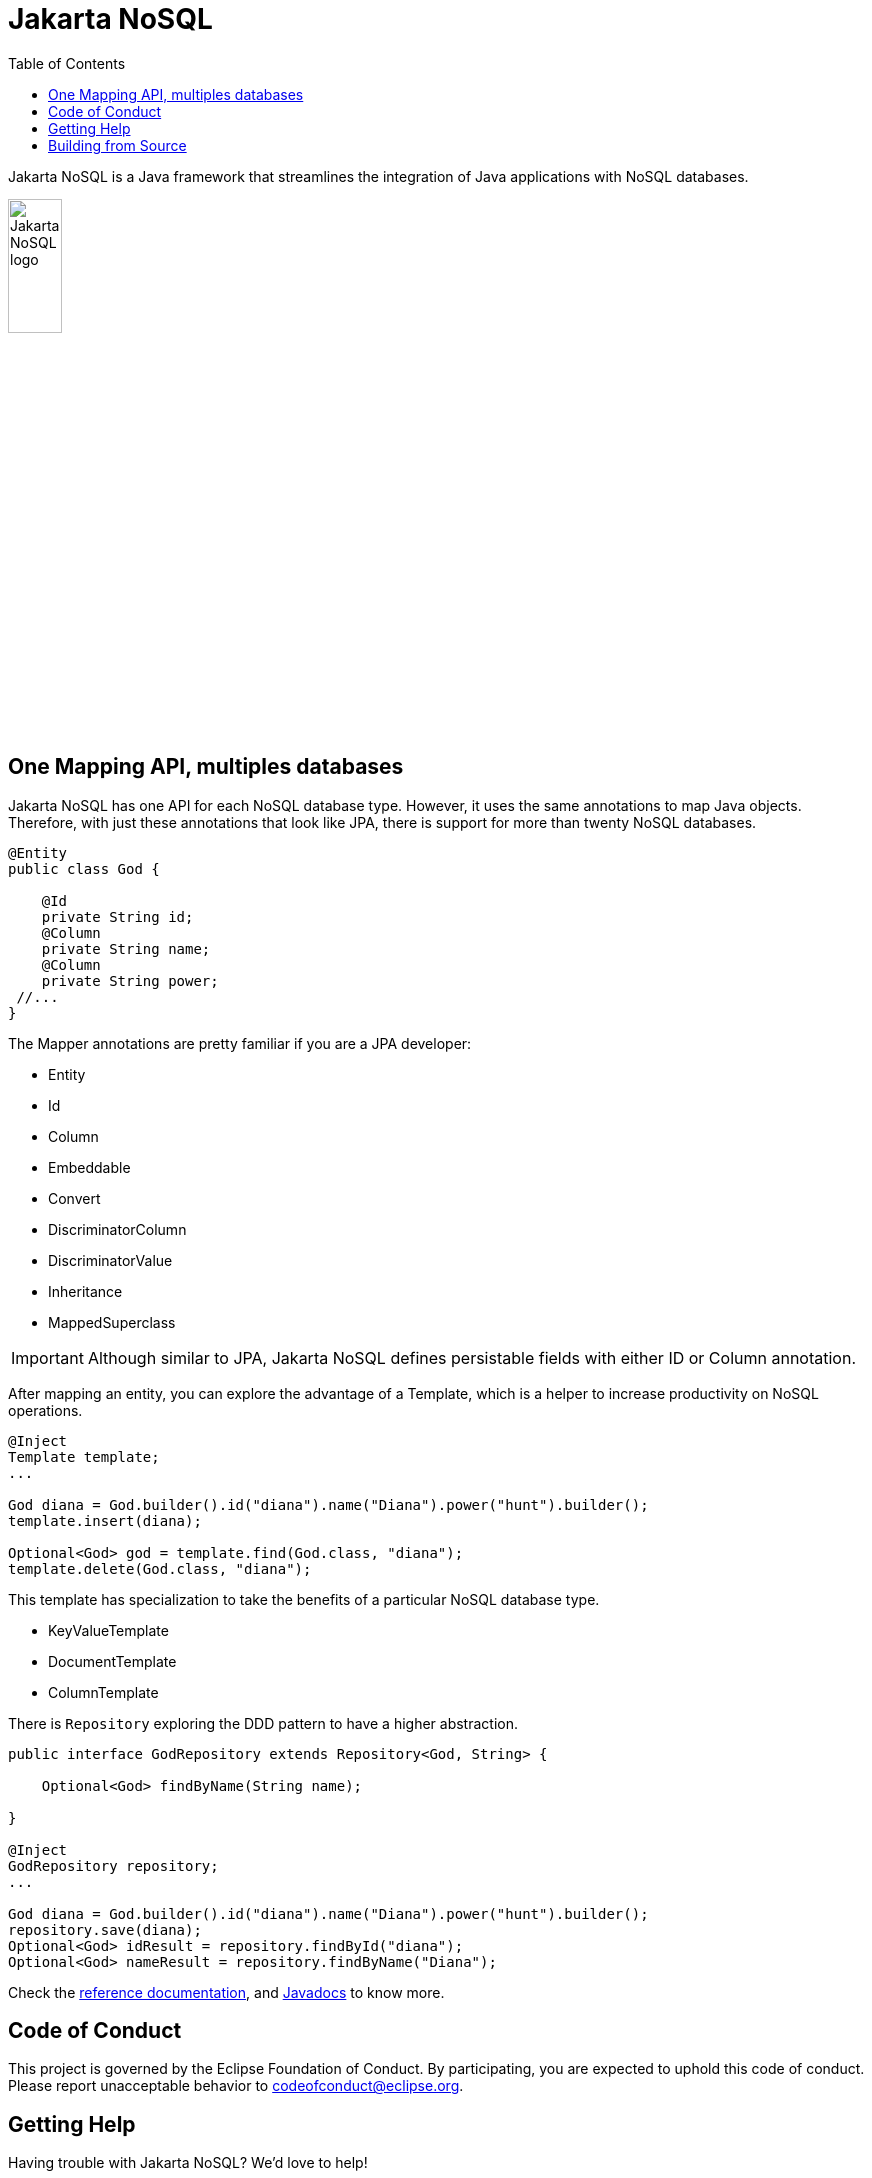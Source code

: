 = Jakarta NoSQL
:toc: auto

Jakarta NoSQL is a Java framework that streamlines the integration of Java applications with NoSQL databases.



ifndef::imagesdir[:imagesdir: spec/src/main/asciidoc/images]

image::jakarta_ee_logo_schooner_color_stacked_default.png[Jakarta NoSQL logo,align=center, width=25%, height=25%]

== One Mapping API, multiples databases

Jakarta NoSQL has one API for each NoSQL database type. However, it uses the same annotations to map Java objects. Therefore, with just these annotations that look like JPA, there is support for more than twenty NoSQL databases.

[source,java]
----
@Entity
public class God {

    @Id
    private String id;
    @Column
    private String name;
    @Column
    private String power;
 //...
}

----

The Mapper annotations are pretty familiar if you are a JPA developer:

* Entity
* Id
* Column
* Embeddable
* Convert
* DiscriminatorColumn
* DiscriminatorValue
* Inheritance
* MappedSuperclass

IMPORTANT: Although similar to JPA, Jakarta NoSQL defines persistable fields with either ID or Column annotation.

After mapping an entity, you can explore the advantage of a Template, which is a helper to increase productivity on NoSQL operations.

[source,java]
----
@Inject
Template template;
...

God diana = God.builder().id("diana").name("Diana").power("hunt").builder();
template.insert(diana);

Optional<God> god = template.find(God.class, "diana");
template.delete(God.class, "diana");
----

This template has specialization to take the benefits of a particular NoSQL database type.

* KeyValueTemplate
* DocumentTemplate
* ColumnTemplate


There is  ```Repository``` exploring the DDD pattern to have a higher abstraction.

[source,java]
----
public interface GodRepository extends Repository<God, String> {

    Optional<God> findByName(String name);

}

@Inject
GodRepository repository;
...

God diana = God.builder().id("diana").name("Diana").power("hunt").builder();
repository.save(diana);
Optional<God> idResult = repository.findById("diana");
Optional<God> nameResult = repository.findByName("Diana");
----

Check the https://www.jnosql.org/spec/[reference documentation], and https://www.jnosql.org/javadoc/[Javadocs] to know more.


== Code of Conduct

This project is governed by the Eclipse Foundation of Conduct. By participating, you are expected to uphold this code of conduct. Please report unacceptable behavior to codeofconduct@eclipse.org.


== Getting Help

Having trouble with Jakarta NoSQL? We’d love to help!

Report bugs with Jakarta NoSQL at https://github.com/eclipse-ee4j/nosql.

== Building from Source

You don’t need to build from source to use the project, but if you want to try, you can make it using Maven and Java 11 or higher.

[source, Bash]
----
mvn clean install
----